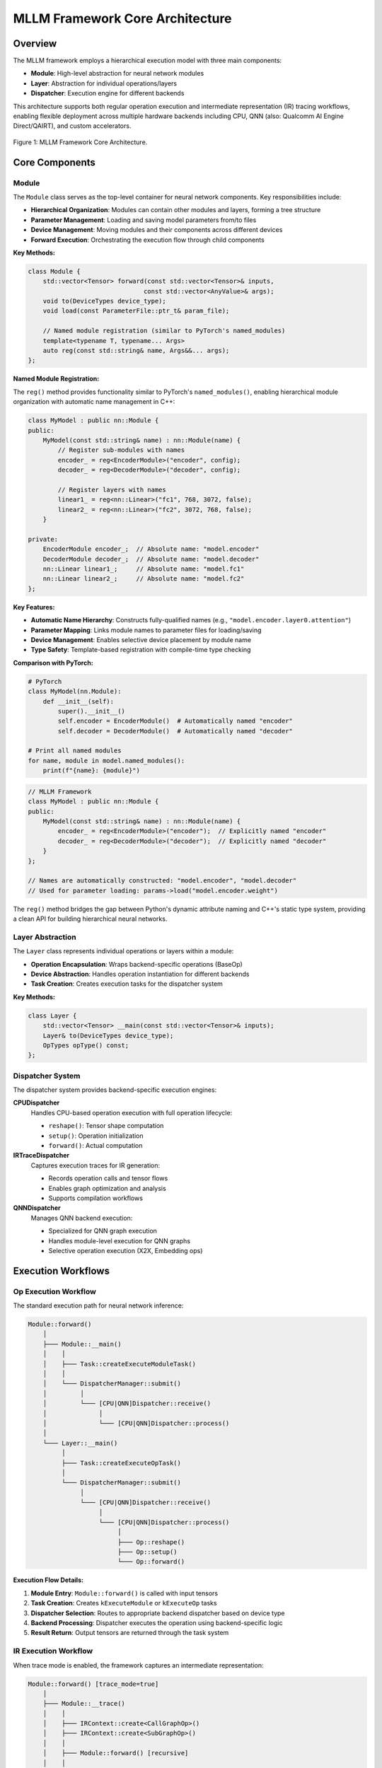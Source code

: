MLLM Framework Core Architecture
===================================

Overview
--------

The MLLM framework employs a hierarchical execution model with three main components:

* **Module**: High-level abstraction for neural network modules
* **Layer**: Abstraction for individual operations/layers  
* **Dispatcher**: Execution engine for different backends

This architecture supports both regular operation execution and intermediate representation (IR) tracing workflows, enabling flexible deployment across multiple hardware backends including CPU, QNN (also: Qualcomm AI Engine Direct/QAIRT), and custom accelerators.

.. figure:: ../_static/img/arch.png
   :width: 100%
   :alt: Overview
   :align: center

   Figure 1: MLLM Framework Core Architecture.

Core Components
---------------

Module
~~~~~~~

The ``Module`` class serves as the top-level container for neural network components. Key responsibilities include:

* **Hierarchical Organization**: Modules can contain other modules and layers, forming a tree structure
* **Parameter Management**: Loading and saving model parameters from/to files
* **Device Management**: Moving modules and their components across different devices
* **Forward Execution**: Orchestrating the execution flow through child components

**Key Methods:**

.. code-block:: cpp

    class Module {
        std::vector<Tensor> forward(const std::vector<Tensor>& inputs, 
                                   const std::vector<AnyValue>& args);
        void to(DeviceTypes device_type);
        void load(const ParameterFile::ptr_t& param_file);
        
        // Named module registration (similar to PyTorch's named_modules)
        template<typename T, typename... Args>
        auto reg(const std::string& name, Args&&... args);
    };

**Named Module Registration:**

The ``reg()`` method provides functionality similar to PyTorch's ``named_modules()``, enabling hierarchical module organization with automatic name management in C++:

.. code-block:: cpp

    class MyModel : public nn::Module {
    public:
        MyModel(const std::string& name) : nn::Module(name) {
            // Register sub-modules with names
            encoder_ = reg<EncoderModule>("encoder", config);
            decoder_ = reg<DecoderModule>("decoder", config);
            
            // Register layers with names
            linear1_ = reg<nn::Linear>("fc1", 768, 3072, false);
            linear2_ = reg<nn::Linear>("fc2", 3072, 768, false);
        }
        
    private:
        EncoderModule encoder_;  // Absolute name: "model.encoder"
        DecoderModule decoder_;  // Absolute name: "model.decoder"
        nn::Linear linear1_;     // Absolute name: "model.fc1"
        nn::Linear linear2_;     // Absolute name: "model.fc2"
    };

**Key Features:**

* **Automatic Name Hierarchy**: Constructs fully-qualified names (e.g., ``"model.encoder.layer0.attention"``)
* **Parameter Mapping**: Links module names to parameter files for loading/saving
* **Device Management**: Enables selective device placement by module name
* **Type Safety**: Template-based registration with compile-time type checking

**Comparison with PyTorch:**

.. code-block:: python

    # PyTorch
    class MyModel(nn.Module):
        def __init__(self):
            super().__init__()
            self.encoder = EncoderModule()  # Automatically named "encoder"
            self.decoder = DecoderModule()  # Automatically named "decoder"
    
    # Print all named modules
    for name, module in model.named_modules():
        print(f"{name}: {module}")

.. code-block:: cpp

    // MLLM Framework
    class MyModel : public nn::Module {
    public:
        MyModel(const std::string& name) : nn::Module(name) {
            encoder_ = reg<EncoderModule>("encoder");  // Explicitly named "encoder"
            decoder_ = reg<DecoderModule>("decoder");  // Explicitly named "decoder"
        }
    };
    
    // Names are automatically constructed: "model.encoder", "model.decoder"
    // Used for parameter loading: params->load("model.encoder.weight")

The ``reg()`` method bridges the gap between Python's dynamic attribute naming and C++'s static type system, providing a clean API for building hierarchical neural networks.

Layer Abstraction
~~~~~~~~~~~~~~~~~

The ``Layer`` class represents individual operations or layers within a module:

* **Operation Encapsulation**: Wraps backend-specific operations (BaseOp)
* **Device Abstraction**: Handles operation instantiation for different backends
* **Task Creation**: Creates execution tasks for the dispatcher system

**Key Methods:**

.. code-block:: cpp

    class Layer {
        std::vector<Tensor> __main(const std::vector<Tensor>& inputs);
        Layer& to(DeviceTypes device_type);
        OpTypes opType() const;
    };

Dispatcher System
~~~~~~~~~~~~~~~~~

The dispatcher system provides backend-specific execution engines:

**CPUDispatcher**
  Handles CPU-based operation execution with full operation lifecycle:
  
  * ``reshape()``: Tensor shape computation
  * ``setup()``: Operation initialization  
  * ``forward()``: Actual computation

**IRTraceDispatcher**
  Captures execution traces for IR generation:
  
  * Records operation calls and tensor flows
  * Enables graph optimization and analysis
  * Supports compilation workflows

**QNNDispatcher**
  Manages QNN backend execution:
  
  * Specialized for QNN graph execution
  * Handles module-level execution for QNN graphs
  * Selective operation execution (X2X, Embedding ops)

Execution Workflows
-------------------

Op Execution Workflow
~~~~~~~~~~~~~~~~~~~~~~

The standard execution path for neural network inference:

.. code-block:: text

    Module::forward()
        │
        ├─── Module::__main()
        │    │
        │    ├─── Task::createExecuteModuleTask()
        │    │
        │    └─── DispatcherManager::submit()
        │         │
        │         └─── [CPU|QNN]Dispatcher::receive()
        │              │
        │              └─── [CPU|QNN]Dispatcher::process()
        │
        └─── Layer::__main()
             │
             ├─── Task::createExecuteOpTask()
             │
             └─── DispatcherManager::submit()
                  │
                  └─── [CPU|QNN]Dispatcher::receive()
                       │
                       └─── [CPU|QNN]Dispatcher::process()
                            │
                            ├─── Op::reshape()
                            ├─── Op::setup()
                            └─── Op::forward()

**Execution Flow Details:**

1. **Module Entry**: ``Module::forward()`` is called with input tensors
2. **Task Creation**: Creates ``kExecuteModule`` or ``kExecuteOp`` tasks
3. **Dispatcher Selection**: Routes to appropriate backend dispatcher based on device type
4. **Backend Processing**: Dispatcher executes the operation using backend-specific logic
5. **Result Return**: Output tensors are returned through the task system

IR Execution Workflow
~~~~~~~~~~~~~~~~~~~~~~

When trace mode is enabled, the framework captures an intermediate representation:

.. code-block:: text

    Module::forward() [trace_mode=true]
        │
        ├─── Module::__trace()
        │    │
        │    ├─── IRContext::create<CallGraphOp>()
        │    ├─── IRContext::create<SubGraphOp>()
        │    │
        │    ├─── Module::forward() [recursive]
        │    │
        │    └─── IRContext::create<ReturnOp>()
        │
        └─── Layer::__main() [trace_mode=true]
             │
             ├─── Task::createExecuteOpTask()
             │    └─── task->custom_context_ptr = ir_context
             │
             └─── IRTraceDispatcher::receive()
                  │
                  └─── IRTraceDispatcher::process()
                       │
                       ├─── Op::reshape()
                       └─── Op::trace()

**IR Workflow Details:**

1. **Trace Initialization**: ``Context::thisThread()->trace_mode`` enables IR capture
2. **Graph Construction**: Creates IR graph nodes (``CallGraphOp``, ``SubGraphOp``)
3. **Operation Tracing**: Each operation call is recorded in the IR graph
4. **Graph Completion**: ``ReturnOp`` finalizes the subgraph structure
5. **IR Output**: Complete computational graph is available for optimization/compilation

For more details on IR tracing and compilation, refer to the :doc:`MLLM IR <../compile/ir>` section.

Synchronous vs Asynchronous Execution
--------------------------------------

Synchronous Execution
~~~~~~~~~~~~~~~~~~~~~

Currently, the primary execution mode uses synchronous task processing:

.. code-block:: cpp

    // In Dispatcher::receive()
    void CPUDispatcher::receive(const Task::ptr_t& task) {
        process(task);  // Blocks until completion
    }

**Characteristics:**

* **Blocking Operation**: Each task completes before returning
* **Simple Flow Control**: Sequential execution guarantees
* **Immediate Results**: Output tensors available immediately after task submission

Asynchronous Execution (Future Enhancement)
~~~~~~~~~~~~~~~~~~~~~~~~~~~~~~~~~~~~~~~~~~~~

The framework includes infrastructure for asynchronous execution:

.. code-block:: cpp

    // In Dispatcher::asyncReceive() 
    TaskResult::sender_t CPUDispatcher::asyncReceive(const Task::ptr_t& task) {
        auto scheduler = thread_pool_.get_scheduler();
        return stdexec::schedule(scheduler) | 
               stdexec::then([this, task] { process(task); });
    }

**Design Features:**

* **Non-blocking Submission**: Tasks return immediately with a sender/future
* **Thread Pool Integration**: Uses ``exec::static_thread_pool`` for parallel execution
* **Sender/Receiver Pattern**: Based on C++26 sender/receiver async model
* **Pipeline Capability**: Enables operation pipelining and overlapping

**Current Status:**

The asynchronous execution path is implemented but not fully integrated:

* ``IRTraceDispatcher::asyncReceive()`` returns an error
* Most dispatchers have placeholder async implementations
* Synchronization points (``syncWait()``) are not fully implemented

Task System Architecture
-------------------------

The task system provides a unified interface for operation execution:

**Task Types:**

* ``kExecuteOp``: Single operation execution
* ``kExecuteModule``: Module-level execution (for QNN graphs)

**Task Structure:**

.. code-block:: cpp

    struct Task {
        TaskTypes type;
        BaseOp::ptr_t op;                    // Operation to execute
        std::vector<Tensor> inputs;          // Input tensors
        std::vector<Tensor> outputs;         // Output tensors
        std::vector<AnyValue> args;          // Additional arguments
        void* custom_context_ptr;            // Backend-specific context
    };

**Dispatcher Interface:**

.. code-block:: cpp

    class Dispatcher {
        virtual void receive(const Task::ptr_t& task) = 0;
        virtual TaskResult::sender_t asyncReceive(const Task::ptr_t& task) = 0;
        virtual void process(const Task::ptr_t& task) = 0;
        virtual void syncWait() = 0;
    };

Backend Integration
-------------------

The framework supports multiple execution backends through the dispatcher pattern:

**CPU Backend**
  * Full operation support with reshape/setup/forward lifecycle
  * Direct tensor computation on CPU
  * Perfetto tracing integration for performance analysis

**QNN Backend** 
  * Optimized execution for Qualcomm Neural Processing Units
  * Graph-level execution for improved performance
  * Selective operation fallback to CPU when needed

**IR Tracing Backend**
  * Captures computational graphs for analysis and optimization
  * Enables ahead-of-time compilation workflows
  * Supports graph transformation and optimization passes

This architecture provides a flexible foundation for deploying neural networks across diverse hardware platforms while maintaining a consistent programming interface.